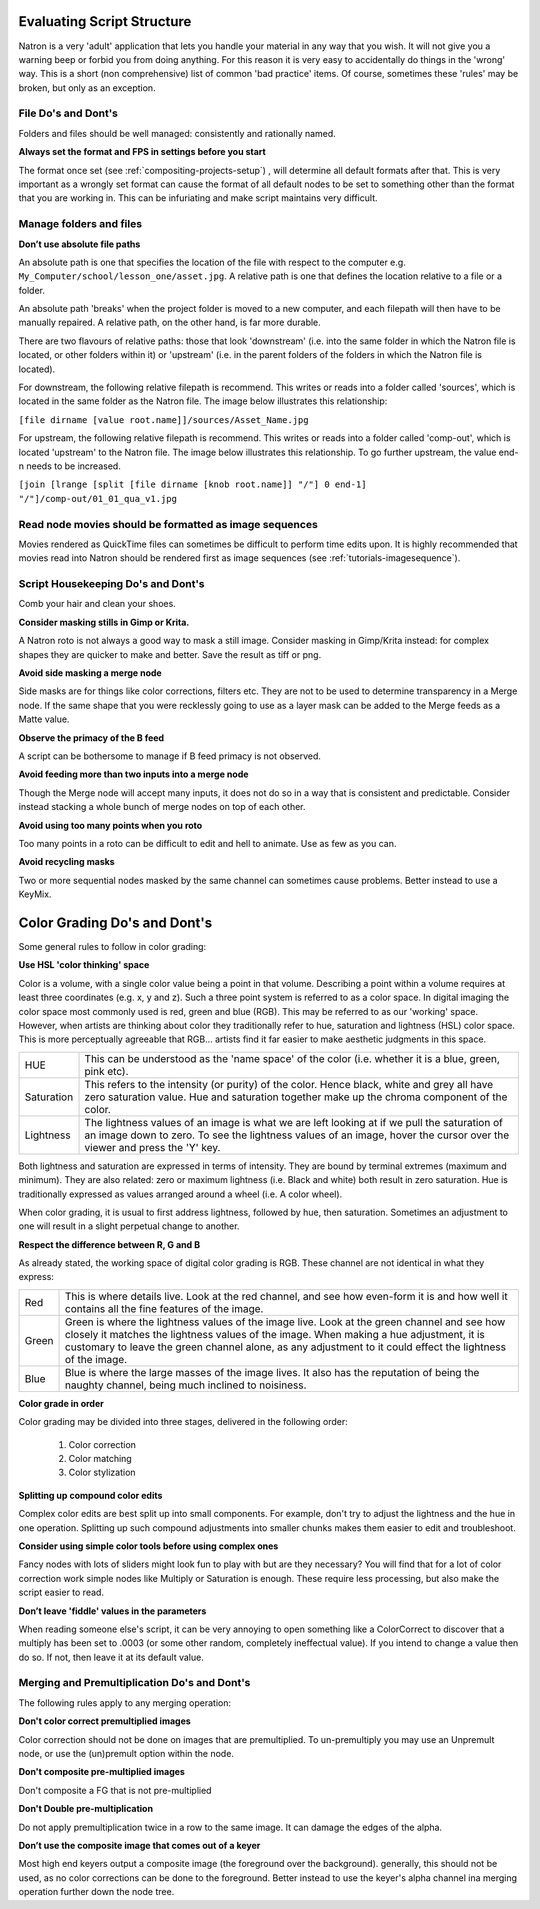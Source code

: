 .. for help on writing/extending this file, see the reStructuredText cheatsheet
   http://github.com/ralsina/rst-cheatsheet/raw/master/rst-cheatsheet.pdf
   
   .. _evaluating-script-structure:

   
Evaluating Script Structure
===========================

Natron is a very 'adult' application that lets you handle your material in any way that you wish.
It will not give you a warning beep or forbid you from doing anything.
For this reason it is very easy to accidentally do things in the 'wrong' way. 
This is a short (non comprehensive) list of common 'bad practice' items.
Of course, sometimes these 'rules' may be broken, but only as an exception.



File Do's and Dont's
--------------------

Folders and files should be well managed: consistently and rationally named.


**Always set the format and FPS in settings before you start**


The format once set (see :ref:`compositing-projects-setup`) , will determine all default formats after that.
This is very important as a wrongly set format can cause the format of all default nodes to be set to something other than the format that you are working in.
This can be infuriating and make script maintains very difficult.



Manage folders and files
-------------------------

**Donʼt use absolute file paths**

An absolute path is one that specifies the location of the file with respect to the computer 
e.g.
``My_Computer/school/lesson_one/asset.jpg``.
A relative path is one that defines the location relative to a file or a folder.

An absolute path 'breaks' when the project folder is moved to a new computer, and each filepath will then have to be manually repaired.
A relative path, on the other hand, is far more durable.

There are two flavours of relative paths:
those that look 'downstream' (i.e. into the same folder in which the Natron file is located, or other folders within it) or 'upstream' (i.e. in the parent folders of the folders in which the Natron file is located).

.. image:: _images/tutorials-evaluating-script-structure-file_stream.png
 :width: 600px


For downstream, the following relative filepath is recommend.
This writes or reads into a folder called 'sources', which is located in the same folder as the Natron file. 
The image below illustrates this relationship:

``[file dirname [value root.name]]/sources/Asset_Name.jpg`` 

.. image:: _images/tutorials-evaluating-script-structure-file_relative.png
 :width: 600px

For upstream, the following relative filepath is recommend.
This writes or reads into a folder called 'comp-out', which is located 'upstream' to the Natron file.
The image below illustrates this relationship. To go further upstream, the value end-n needs to be increased.

``[join [lrange [split [file dirname [knob root.name]] "/"] 0 end-1] "/"]/comp-out/01_01_qua_v1.jpg``

.. image:: _images/tutorials-evaluating-script-structure-file_relative2.png
 :width: 600px


Read node movies should be formatted as image sequences
-------------------------------------------------------

Movies rendered as QuickTime files can sometimes be difficult to perform time edits upon.
It is highly recommended that movies read into Natron should be rendered first as image sequences (see :ref:`tutorials-imagesequence`).


Script Housekeeping Do's and Dont's
-----------------------------------

Comb your hair and clean your shoes.

**Consider masking stills in Gimp or Krita.**

A Natron roto is not always a good way to mask a still image. Consider masking in Gimp/Krita instead: for complex shapes they are quicker to make and better.
Save the result as tiff or png.

**Avoid side masking a merge node**

Side masks are for things like color corrections, filters etc. They are not to be used to determine transparency in a Merge node.
If the same shape that you were recklessly going to use as a layer mask can be added to the Merge feeds as a Matte value.

**Observe the primacy of the B feed**

A script can be bothersome to manage if B feed primacy is not observed.

**Avoid feeding more than two inputs into a merge node**

Though the Merge node will accept many inputs, it does not do so in a way that is consistent and predictable. Consider instead stacking a whole bunch of merge nodes on top of each other.

**Avoid using too many points when you roto**

Too many points in a roto can be difficult to edit and hell to animate. Use as few as you can.

**Avoid recycling masks**

Two or more sequential nodes masked by the same channel can sometimes cause problems.
Better instead to use a KeyMix.


Color Grading Do's and Dont's
=============================
Some general rules to follow in color grading:

**Use HSL 'color thinking' space**

Color is a volume, with a single color value being a point in that volume.
Describing a point within a volume requires at least three coordinates (e.g. x, y and z).
Such a three point system is referred to as a color space. In digital imaging the color space most commonly used is red, green and blue (RGB).
This may be referred to as our 'working' space. However, when artists are thinking about color they traditionally refer to hue, saturation and lightness (HSL) color space. This is more perceptually agreeable that RGB... artists find it far easier to make aesthetic judgments in this space.

+-----------+--------------------------------------------------------------------------------------------------------------------------------------------------------------------------------------------------------------------+
|HUE        |This can be understood as the 'name space' of the color (i.e. whether it is a blue, green, pink etc).                                                                                                               |
+-----------+--------------------------------------------------------------------------------------------------------------------------------------------------------------------------------------------------------------------+
|Saturation |This refers to the intensity (or purity) of the color. Hence black, white and grey all have zero saturation value. Hue and saturation together make up the chroma component of the color.                           |
+-----------+--------------------------------------------------------------------------------------------------------------------------------------------------------------------------------------------------------------------+
|Lightness  |The lightness values of an image is what we are left looking at if we pull the saturation of an image down to zero. To see the lightness values of an image, hover the cursor over the viewer and press the 'Y' key.|
+-----------+--------------------------------------------------------------------------------------------------------------------------------------------------------------------------------------------------------------------+

Both lightness and saturation are expressed in terms of intensity. They are bound by terminal extremes (maximum and minimum).
They are also related: zero or maximum lightness (i.e. Black and white) both result in zero saturation.
Hue is traditionally expressed as values arranged around a wheel (i.e. A color wheel).


When color grading, it is usual to first address lightness, followed by hue, then saturation.
Sometimes an adjustment to one will result in a slight perpetual change to another.

**Respect the difference between R, G and B**

As already stated, the working space of digital color grading is RGB.
These channel are not identical in what they express:

+-----------+---------------------------------------------------------------------------------------------------------------------------------------------------------------------------------------------------------------------------------------------------------------------------------------------------+
|Red        |This is where details live. Look at the red channel, and see how even-form it is and how well it contains all the fine features of the image.                                                                                                                                                      |
+-----------+---------------------------------------------------------------------------------------------------------------------------------------------------------------------------------------------------------------------------------------------------------------------------------------------------+
|Green      |Green is where the lightness values of the image live. Look at the green channel and see how closely it matches the lightness values of the image. When making a hue adjustment, it is customary to leave the green channel alone, as any adjustment to it could effect the lightness of the image.|
+-----------+---------------------------------------------------------------------------------------------------------------------------------------------------------------------------------------------------------------------------------------------------------------------------------------------------+
|Blue       |Blue is where the large masses of the image lives. It also has the reputation of being the naughty channel, being much inclined to noisiness.                                                                                                                                                      |
+-----------+---------------------------------------------------------------------------------------------------------------------------------------------------------------------------------------------------------------------------------------------------------------------------------------------------+

**Color grade in order**

Color grading may be divided into three stages, delivered in the following order:

   1. Color correction
   2. Color matching
   3. Color stylization

**Splitting up compound color edits**

Complex color edits are best split up into small components. For example, don't try to adjust the lightness and the hue in one operation. Splitting up such compound adjustments into smaller chunks makes them easier to edit and troubleshoot.

**Consider using simple color tools before using complex ones**

Fancy nodes with lots of sliders might look fun to play with but are they necessary?
You will find that for a lot of color correction work simple nodes like Multiply or Saturation is enough.
These require less processing, but also make the script easier to read.

**Donʼt leave 'fiddle' values in the parameters**

When reading someone else's script, it can be very annoying to open something like a ColorCorrect to discover that a multiply has been set to .0003 (or some other random, completely ineffectual value).
If you intend to change a value then do so. If not, then leave it at its default value.


Merging and Premultiplication Do's and Dont's
---------------------------------------------
The following rules apply to any merging operation:

**Don't color correct premultiplied images**

Color correction should not be done on images that are premultiplied.
To un-premultiply you may use an Unpremult node, or use the (un)premult option within the node.

**Don't composite pre-multiplied images**

Don't composite a FG that is not pre-multiplied

**Don't Double pre-multiplication**

Do not apply premultiplication twice in a row to the same image. It can damage the edges of the alpha.

**Donʼt use the composite image that comes out of a keyer**

Most high end keyers output a composite image (the foreground over the background). generally, this should not be used, as no color corrections can be done to the foreground. Better instead to use the keyer's alpha channel ina merging operation further down the node tree.












